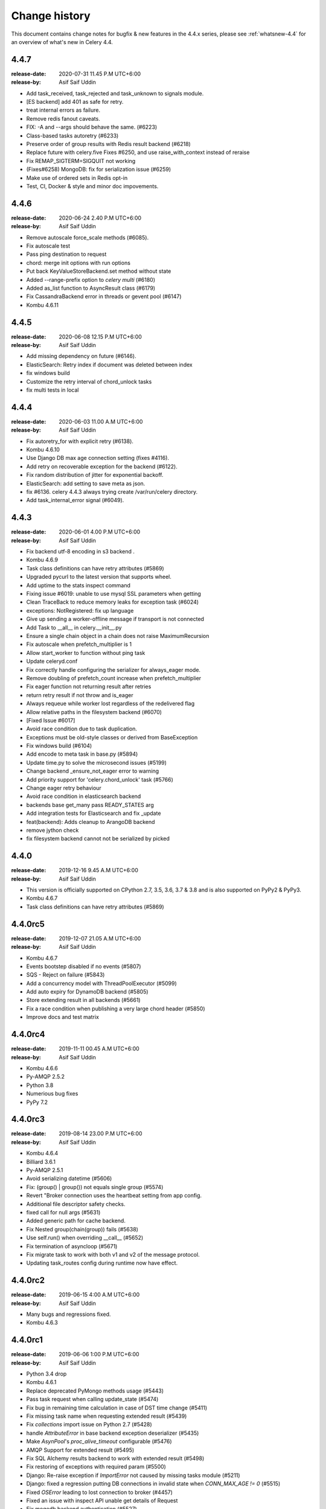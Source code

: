 .. _changelog:

================
 Change history
================

This document contains change notes for bugfix & new features
in the 4.4.x series, please see :ref:`whatsnew-4.4` for
an overview of what's new in Celery 4.4.


4.4.7
=======
:release-date: 2020-07-31 11.45 P.M UTC+6:00
:release-by: Asif Saif Uddin

- Add task_received, task_rejected and task_unknown to signals module.
- [ES backend] add 401 as safe for retry.
- treat internal errors as failure.
- Remove redis fanout caveats.
- FIX: -A and --args should behave the same. (#6223) 
- Class-based tasks autoretry (#6233)  
- Preserve order of group results with Redis result backend (#6218) 
- Replace future with celery.five Fixes #6250, and use raise_with_context instead of reraise
- Fix REMAP_SIGTERM=SIGQUIT not working
- (Fixes#6258) MongoDB: fix for serialization issue (#6259)
- Make use of ordered sets in Redis opt-in
- Test, CI, Docker & style and minor doc impovements.

4.4.6
=======
:release-date: 2020-06-24 2.40 P.M UTC+6:00
:release-by: Asif Saif Uddin

- Remove autoscale force_scale methods (#6085).
- Fix autoscale test
- Pass ping destination to request
- chord: merge init options with run options
- Put back KeyValueStoreBackend.set method without state
- Added --range-prefix option to `celery multi` (#6180)
- Added as_list function to AsyncResult class (#6179)
- Fix CassandraBackend error in threads or gevent pool (#6147)
- Kombu 4.6.11


4.4.5
=======
:release-date: 2020-06-08 12.15 P.M UTC+6:00
:release-by: Asif Saif Uddin

- Add missing dependency on future (#6146).
- ElasticSearch: Retry index if document was deleted between index
- fix windows build
- Customize the retry interval of chord_unlock tasks
- fix multi tests in local


4.4.4
=======
:release-date: 2020-06-03 11.00 A.M UTC+6:00
:release-by: Asif Saif Uddin

- Fix autoretry_for with explicit retry (#6138).
- Kombu 4.6.10
- Use Django DB max age connection setting (fixes #4116).
- Add retry on recoverable exception for the backend (#6122).
- Fix random distribution of jitter for exponential backoff.
- ElasticSearch: add setting to save meta as json.
- fix #6136. celery 4.4.3 always trying create /var/run/celery directory.
- Add task_internal_error signal (#6049).


4.4.3
=======
:release-date: 2020-06-01 4.00 P.M UTC+6:00
:release-by: Asif Saif Uddin

- Fix backend utf-8 encoding in s3 backend .
- Kombu 4.6.9
- Task class definitions can have retry attributes (#5869)
- Upgraded pycurl to the latest version that supports wheel.
- Add uptime to the stats inspect command
- Fixing issue #6019: unable to use mysql SSL parameters when getting
- Clean TraceBack to reduce memory leaks for exception task (#6024)
- exceptions: NotRegistered: fix up language
- Give up sending a worker-offline message if transport is not connected
- Add Task to __all__ in celery.__init__.py
- Ensure a single chain object in a chain does not raise MaximumRecursion
- Fix autoscale when prefetch_multiplier is 1
- Allow start_worker to function without ping task
- Update celeryd.conf
- Fix correctly handle configuring the serializer for always_eager mode.
- Remove doubling of prefetch_count increase when prefetch_multiplier
- Fix eager function not returning result after retries
- return retry result if not throw and is_eager
- Always requeue while worker lost regardless of the redelivered flag
- Allow relative paths in the filesystem backend (#6070)
- [Fixed Issue #6017]
- Avoid race condition due to task duplication.
- Exceptions must be old-style classes or derived from BaseException
- Fix windows build (#6104)
- Add encode to meta task in base.py (#5894)
- Update time.py to solve the microsecond issues (#5199)
- Change backend _ensure_not_eager error to warning
- Add priority support for 'celery.chord_unlock' task (#5766)
- Change eager retry behaviour
- Avoid race condition in elasticsearch backend
- backends base get_many pass READY_STATES arg
- Add integration tests for Elasticsearch and fix _update
- feat(backend): Adds cleanup to ArangoDB backend
- remove jython check
- fix filesystem backend cannot not be serialized by picked

4.4.0
=======
:release-date: 2019-12-16 9.45 A.M UTC+6:00
:release-by: Asif Saif Uddin

- This version is officially supported on CPython 2.7,
  3.5, 3.6, 3.7 & 3.8 and is also supported on PyPy2 & PyPy3.
- Kombu 4.6.7
- Task class definitions can have retry attributes (#5869)


4.4.0rc5
========
:release-date: 2019-12-07 21.05 A.M UTC+6:00
:release-by: Asif Saif Uddin

- Kombu 4.6.7
- Events bootstep disabled if no events (#5807)
- SQS - Reject on failure (#5843)
- Add a concurrency model with ThreadPoolExecutor (#5099)
- Add auto expiry for DynamoDB backend (#5805)
- Store extending result in all backends (#5661)
- Fix a race condition when publishing a very large chord header (#5850)
- Improve docs and test matrix

4.4.0rc4
========
:release-date: 2019-11-11 00.45 A.M UTC+6:00
:release-by: Asif Saif Uddin

- Kombu 4.6.6
- Py-AMQP 2.5.2
- Python 3.8
- Numerious bug fixes
- PyPy 7.2

4.4.0rc3
========
:release-date: 2019-08-14 23.00 P.M UTC+6:00
:release-by: Asif Saif Uddin

- Kombu 4.6.4
- Billiard 3.6.1
- Py-AMQP 2.5.1
- Avoid serializing datetime (#5606)
- Fix: (group() | group()) not equals single group (#5574)
- Revert "Broker connection uses the heartbeat setting from app config.
- Additional file descriptor safety checks.
- fixed call for null args (#5631)
- Added generic path for cache backend.
- Fix Nested group(chain(group)) fails (#5638)
- Use self.run() when overriding __call__ (#5652)
- Fix termination of asyncloop (#5671)
- Fix migrate task to work with both v1 and v2 of the message protocol.
- Updating task_routes config during runtime now have effect.


4.4.0rc2
========
:release-date: 2019-06-15 4:00 A.M UTC+6:00
:release-by: Asif Saif Uddin

- Many bugs and regressions fixed.
- Kombu 4.6.3

4.4.0rc1
========
:release-date: 2019-06-06 1:00 P.M UTC+6:00
:release-by: Asif Saif Uddin


- Python 3.4 drop

- Kombu 4.6.1

- Replace deprecated PyMongo methods usage (#5443)

- Pass task request when calling update_state (#5474)

- Fix bug in remaining time calculation in case of DST time change (#5411)

- Fix missing task name when requesting extended result (#5439)

- Fix `collections` import issue on Python 2.7 (#5428)

- handle `AttributeError` in base backend exception deserializer (#5435)

- Make `AsynPool`'s `proc_alive_timeout` configurable (#5476)

- AMQP Support for extended result (#5495)

- Fix SQL Alchemy results backend to work with extended result (#5498)

- Fix restoring of exceptions with required param (#5500)

- Django: Re-raise exception if `ImportError` not caused by missing tasks
  module (#5211)

- Django: fixed a regression putting DB connections in invalid state when
  `CONN_MAX_AGE != 0` (#5515)

- Fixed `OSError` leading to lost connection to broker (#4457)

- Fixed an issue with inspect API unable get details of Request

- Fix mogodb backend authentication (#5527)

- Change column type for Extended Task Meta args/kwargs to LargeBinary

- Handle http_auth in Elasticsearch backend results (#5545)

- Fix task serializer being ignored with `task_always_eager=True` (#5549)

- Fix `task.replace` to work in `.apply() as well as `.apply_async()` (#5540)

- Fix sending of `worker_process_init` signal for solo worker (#5562)

- Fix exception message upacking (#5565)

- Add delay parameter function to beat_schedule (#5558)

- Multiple documentation updates


4.3.0
=====
:release-date: 2019-03-31 7:00 P.M UTC+3:00
:release-by: Omer Katz

- Added support for broadcasting using a regular expression pattern
  or a glob pattern to multiple Pidboxes.

  This allows you to inspect or ping multiple workers at once.

  Contributed by **Dmitry Malinovsky** & **Jason Held**

- Added support for PEP 420 namespace packages.

  This allows you to load tasks from namespace packages.

  Contributed by **Colin Watson**

- Added :setting:`acks_on_failure_or_timeout` as a setting instead of
  a task only option.

  This was missing from the original PR but now added for completeness.

  Contributed by **Omer Katz**

- Added the :signal:`task_received` signal.

  Contributed by **Omer Katz**

- Fixed a crash of our CLI that occurred for everyone using Python < 3.6.

  The crash was introduced in `acd6025 <https://github.com/celery/celery/commit/acd6025b7dc4db112a31020686fc8b15e1722c67>`_
  by using the :class:`ModuleNotFoundError` exception which was introduced
  in Python 3.6.

  Contributed by **Omer Katz**

- Fixed a crash that occurred when using the Redis result backend
  while the :setting:`result_expires` is set to None.

  Contributed by **Toni Ruža** & **Omer Katz**

- Added support the `DNS seedlist connection format <https://docs.mongodb.com/manual/reference/connection-string/#dns-seedlist-connection-format>`_
  for the MongoDB result backend.

  This requires the `dnspython` package which will be installed by default
  when installing the dependencies for the MongoDB result backend.

  Contributed by **George Psarakis**

- Bump the minimum eventlet version to 0.24.1.

  Contributed by **George Psarakis**

- Replace the `msgpack-python` package with `msgpack`.

  We're no longer using the deprecated package.
  See our :ref:`important notes <v430-important>` for this release
  for further details on how to upgrade.

  Contributed by **Daniel Hahler**

- Allow scheduling error handlers which are not registered tasks in the current
  worker.

  These kind of error handlers are now possible:

  .. code-block:: python

    from celery import Signature
    Signature(
      'bar', args=['foo'],
      link_error=Signature('msg.err', queue='msg')
    ).apply_async()

- Additional fixes and enhancements to the SSL support of
  the Redis broker and result backend.

  Contributed by **Jeremy Cohen**

Code Cleanups, Test Coverage & CI Improvements by:

  - **Omer Katz**
  - **Florian Chardin**

Documentation Fixes by:

  - **Omer Katz**
  - **Samuel Huang**
  - **Amir Hossein Saeid Mehr**
  - **Dmytro Litvinov**

4.3.0 RC2
=========
:release-date: 2019-03-03 9:30 P.M UTC+2:00
:release-by: Omer Katz

- **Filesystem Backend**: Added meaningful error messages for filesystem backend.

  Contributed by **Lars Rinn**

- **New Result Backend**: Added the ArangoDB backend.

  Contributed by **Dilip Vamsi Moturi**

- **Django**: Prepend current working directory instead of appending so that
  the project directory will have precedence over system modules as expected.

  Contributed by **Antonin Delpeuch**

- Bump minimum py-redis version to 3.2.0.

  Due to multiple bugs in earlier versions of py-redis that were causing
  issues for Celery, we were forced to bump the minimum required version to 3.2.0.

  Contributed by **Omer Katz**

- **Dependencies**: Bump minimum required version of Kombu to 4.4

  Contributed by **Omer Katz**

4.3.0 RC1
=========
:release-date: 2019-02-20 5:00 PM IST
:release-by: Omer Katz

- **Canvas**: :meth:`celery.chain.apply` does not ignore keyword arguments anymore when
  applying the chain.

  Contributed by **Korijn van Golen**

- **Result Set**: Don't attempt to cache results in a :class:`celery.result.ResultSet`.

  During a join, the results cache was populated using :meth:`celery.result.ResultSet.get`, if one of the results
  contains an exception, joining unexpectedly failed.

  The results cache is now removed.

  Contributed by **Derek Harland**

- **Application**: :meth:`celery.Celery.autodiscover_tasks` now attempts to import the package itself
  when the `related_name` keyword argument is `None`.

  Contributed by **Alex Ioannidis**

- **Windows Support**: On Windows 10, stale PID files prevented celery beat to run.
  We now remove them when a :class:`SystemExit` is raised.

  Contributed by **:github_user:`na387`**

- **Task**: Added the new :setting:`task_acks_on_failure_or_timeout` setting.

  Acknowledging SQS messages on failure or timing out makes it impossible to use
  dead letter queues.

  We introduce the new option acks_on_failure_or_timeout,
  to ensure we can totally fallback on native SQS message lifecycle,
  using redeliveries for retries (in case of slow processing or failure)
  and transitions to dead letter queue after defined number of times.

  Contributed by **Mario Kostelac**

- **RabbitMQ Broker**: Adjust HA headers to work on RabbitMQ 3.x.

  This change also means we're ending official support for RabbitMQ 2.x.

  Contributed by **Asif Saif Uddin**

- **Command Line**: Improve :program:`celery update` error handling.

  Contributed by **Federico Bond**

- **Canvas**: Support chords with :setting:`task_always_eager` set to `True`.

  Contributed by **Axel Haustant**

- **Result Backend**: Optionally store task properties in result backend.

  Setting the :setting:`result_extended` configuration option to `True` enables
  storing additional task properties in the result backend.

  Contributed by **John Arnold**

- **Couchbase Result Backend**: Allow the Couchbase result backend to
  automatically detect the serialization format.

  Contributed by **Douglas Rohde**

- **New Result Backend**: Added the Azure Block Blob Storage result backend.

  The backend is implemented on top of the azure-storage library which
  uses Azure Blob Storage for a scalable low-cost PaaS backend.

  The backend was load tested via a simple nginx/gunicorn/sanic app hosted
  on a DS4 virtual machine (4 vCores, 16 GB RAM) and was able to handle
  600+ concurrent users at ~170 RPS.

  The commit also contains a live end-to-end test to facilitate
  verification of the backend functionality. The test is activated by
  setting the `AZUREBLOCKBLOB_URL` environment variable to
  `azureblockblob://{ConnectionString}` where the value for
  `ConnectionString` can be found in the `Access Keys` pane of a Storage
  Account resources in the Azure Portal.

  Contributed by **Clemens Wolff**

- **Task**: :meth:`celery.app.task.update_state` now accepts keyword arguments.

  This allows passing extra fields to the result backend.
  These fields are unused by default but custom result backends can use them
  to determine how to store results.

  Contributed by **Christopher Dignam**

- Gracefully handle consumer :class:`kombu.exceptions.DecodeError`.

  When using the v2 protocol the worker no longer crashes when the consumer
  encounters an error while decoding a message.

  Contributed by **Steven Sklar**

- **Deployment**: Fix init.d service stop.

  Contributed by **Marcus McHale**

- **Django**: Drop support for Django < 1.11.

  Contributed by **Asif Saif Uddin**

- **Django**: Remove old djcelery loader.

  Contributed by **Asif Saif Uddin**

- **Result Backend**: :class:`celery.worker.request.Request` now passes
  :class:`celery.app.task.Context` to the backend's store_result functions.

  Since the class currently passes `self` to these functions,
  revoking a task resulted in corrupted task result data when
  django-celery-results was used.

  Contributed by **Kiyohiro Yamaguchi**

- **Worker**: Retry if the heartbeat connection dies.

  Previously, we keep trying to write to the broken connection.
  This results in a memory leak because the event dispatcher will keep appending
  the message to the outbound buffer.

  Contributed by **Raf Geens**

- **Celery Beat**: Handle microseconds when scheduling.

  Contributed by **K Davis**

- **Asynpool**: Fixed deadlock when closing socket.

  Upon attempting to close a socket, :class:`celery.concurrency.asynpool.AsynPool`
  only removed the queue writer from the hub but did not remove the reader.
  This led to a deadlock on the file descriptor
  and eventually the worker stopped accepting new tasks.

  We now close both the reader and the writer file descriptors in a single loop
  iteration which prevents the deadlock.

  Contributed by **Joshua Engelman**

- **Celery Beat**: Correctly consider timezone when calculating timestamp.

  Contributed by **:github_user:`yywing`**

- **Celery Beat**: :meth:`celery.beat.Scheduler.schedules_equal` can now handle
  either arguments being a `None` value.

  Contributed by **:github_user:` ratson`**

- **Documentation/Sphinx**: Fixed Sphinx support for shared_task decorated functions.

  Contributed by **Jon Banafato**

- **New Result Backend**: Added the CosmosDB result backend.

  This change adds a new results backend.
  The backend is implemented on top of the pydocumentdb library which uses
  Azure CosmosDB for a scalable, globally replicated, high-performance,
  low-latency and high-throughput PaaS backend.

  Contributed by **Clemens Wolff**

- **Application**: Added configuration options to allow separate multiple apps
  to run on a single RabbitMQ vhost.

  The newly added :setting:`event_exchange` and :setting:`control_exchange`
  configuration options allow users to use separate Pidbox exchange
  and a separate events exchange.

  This allow different Celery applications to run separately on the same vhost.

  Contributed by **Artem Vasilyev**

- **Result Backend**: Forget parent result metadata when forgetting
  a result.

  Contributed by **:github_user:`tothegump`**

- **Task** Store task arguments inside :class:`celery.exceptions.MaxRetriesExceededError`.

  Contributed by **Anthony Ruhier**

- **Result Backend**: Added the :setting:`result_accept_content` setting.

  This feature allows to configure different accepted content for the result
  backend.

  A special serializer (`auth`) is used for signed messaging,
  however the result_serializer remains in json, because we don't want encrypted
  content in our result backend.

  To accept unsigned content from the result backend,
  we introduced this new configuration option to specify the
  accepted content from the backend.

  Contributed by **Benjamin Pereto**

- **Canvas**: Fixed error callback processing for class based tasks.

  Contributed by **Victor Mireyev**

- **New Result Backend**: Added the S3 result backend.

  Contributed by **Florian Chardin**

- **Task**: Added support for Cythonized Celery tasks.

  Contributed by **Andrey Skabelin**

- **Riak Result Backend**: Warn Riak backend users for possible Python 3.7 incompatibilities.

  Contributed by **George Psarakis**

- **Python Runtime**: Added Python 3.7 support.

  Contributed by **Omer Katz** & **Asif Saif Uddin**

- **Auth Serializer**: Revamped the auth serializer.

  The auth serializer received a complete overhaul.
  It was previously horribly broken.

  We now depend on cryptography instead of pyOpenSSL for this serializer.

  Contributed by **Benjamin Pereto**

- **Command Line**: :program:`celery report` now reports kernel version along
  with other platform details.

  Contributed by **Omer Katz**

- **Canvas**: Fixed chords with chains which include sub chords in a group.

  Celery now correctly executes the last task in these types of canvases:

  .. code-block:: python

    c = chord(
      group([
          chain(
              dummy.si(),
              chord(
                  group([dummy.si(), dummy.si()]),
                  dummy.si(),
              ),
          ),
          chain(
              dummy.si(),
              chord(
                  group([dummy.si(), dummy.si()]),
                  dummy.si(),
              ),
          ),
      ]),
      dummy.si()
    )

    c.delay().get()

  Contributed by **Maximilien Cuony**

- **Canvas**: Complex canvases with error callbacks no longer raises an :class:`AttributeError`.

  Very complex canvases such as `this <https://github.com/merchise/xopgi.base/blob/6634819ad5c701c04bc9baa5c527449070843b71/xopgi/xopgi_cdr/cdr_agent.py#L181>`_
  no longer raise an :class:`AttributeError` which prevents constructing them.

  We do not know why this bug occurs yet.

  Contributed by **Manuel Vázquez Acosta**

- **Command Line**: Added proper error messages in cases where app cannot be loaded.

  Previously, celery crashed with an exception.

  We now print a proper error message.

  Contributed by **Omer Katz**

- **Task**: Added the :setting:`task_default_priority` setting.

  You can now set the default priority of a task using
  the :setting:`task_default_priority` setting.
  The setting's value will be used if no priority is provided for a specific
  task.

  Contributed by **:github_user:`madprogrammer`**

- **Dependencies**: Bump minimum required version of Kombu to 4.3
  and Billiard to 3.6.

  Contributed by **Asif Saif Uddin**

- **Result Backend**: Fix memory leak.

  We reintroduced weak references to bound methods for AsyncResult callback promises,
  after adding full weakref support for Python 2 in `vine <https://github.com/celery/vine/tree/v1.2.0>`_.
  More details can be found in `celery/celery#4839 <https://github.com/celery/celery/pull/4839>`_.

  Contributed by **George Psarakis** and **:github_user:`monsterxx03`**.

- **Task Execution**: Fixed roundtrip serialization for eager tasks.

  When doing the roundtrip serialization for eager tasks,
  the task serializer will always be JSON unless the `serializer` argument
  is present in the call to :meth:`celery.app.task.Task.apply_async`.
  If the serializer argument is present but is `'pickle'`,
  an exception will be raised as pickle-serialized objects
  cannot be deserialized without specifying to `serialization.loads`
  what content types should be accepted.
  The Producer's `serializer` seems to be set to `None`,
  causing the default to JSON serialization.

  We now continue to use (in order) the `serializer` argument to :meth:`celery.app.task.Task.apply_async`,
  if present, or the `Producer`'s serializer if not `None`.
  If the `Producer`'s serializer is `None`,
  it will use the Celery app's `task_serializer` configuration entry as the serializer.

  Contributed by **Brett Jackson**

- **Redis Result Backend**: The :class:`celery.backends.redis.ResultConsumer` class no longer assumes
  :meth:`celery.backends.redis.ResultConsumer.start` to be called before
  :meth:`celery.backends.redis.ResultConsumer.drain_events`.

  This fixes a race condition when using the Gevent workers pool.

  Contributed by **Noam Kush**

- **Task**: Added the :setting:`task_inherit_parent_priority` setting.

  Setting the :setting:`task_inherit_parent_priority` configuration option to
  `True` will make Celery tasks inherit the priority of the previous task
  linked to it.

  Examples:

  .. code-block:: python

    c = celery.chain(
      add.s(2), # priority=None
      add.s(3).set(priority=5), # priority=5
      add.s(4), # priority=5
      add.s(5).set(priority=3), # priority=3
      add.s(6), # priority=3
    )

  .. code-block:: python

    @app.task(bind=True)
    def child_task(self):
      pass

    @app.task(bind=True)
    def parent_task(self):
      child_task.delay()

    # child_task will also have priority=5
    parent_task.apply_async(args=[], priority=5)

  Contributed by **:github_user:`madprogrammer`**

- **Canvas**: Added the :setting:`result_chord_join_timeout` setting.

  Previously, :meth:`celery.result.GroupResult.join` had a fixed timeout of 3
  seconds.

  The :setting:`result_chord_join_timeout` setting now allows you to change it.

  Contributed by **:github_user:`srafehi`**

Code Cleanups, Test Coverage & CI Improvements by:

  - **Jon Dufresne**
  - **Asif Saif Uddin**
  - **Omer Katz**
  - **Brett Jackson**
  - **Bruno Alla**
  - **:github_user:`tothegump`**
  - **Bojan Jovanovic**
  - **Florian Chardin**
  - **:github_user:`walterqian`**
  - **Fabian Becker**
  - **Lars Rinn**
  - **:github_user:`madprogrammer`**
  - **Ciaran Courtney**

Documentation Fixes by:

  - **Lewis M. Kabui**
  - **Dash Winterson**
  - **Shanavas M**
  - **Brett Randall**
  - **Przemysław Suliga**
  - **Joshua Schmid**
  - **Asif Saif Uddin**
  - **Xiaodong**
  - **Vikas Prasad**
  - **Jamie Alessio**
  - **Lars Kruse**
  - **Guilherme Caminha**
  - **Andrea Rabbaglietti**
  - **Itay Bittan**
  - **Noah Hall**
  - **Peng Weikang**
  - **Mariatta Wijaya**
  - **Ed Morley**
  - **Paweł Adamczak**
  - **:github_user:`CoffeeExpress`**
  - **:github_user:`aviadatsnyk`**
  - **Brian Schrader**
  - **Josue Balandrano Coronel**
  - **Tom Clancy**
  - **Sebastian Wojciechowski**
  - **Meysam Azad**
  - **Willem Thiart**
  - **Charles Chan**
  - **Omer Katz**
  - **Milind Shakya**
